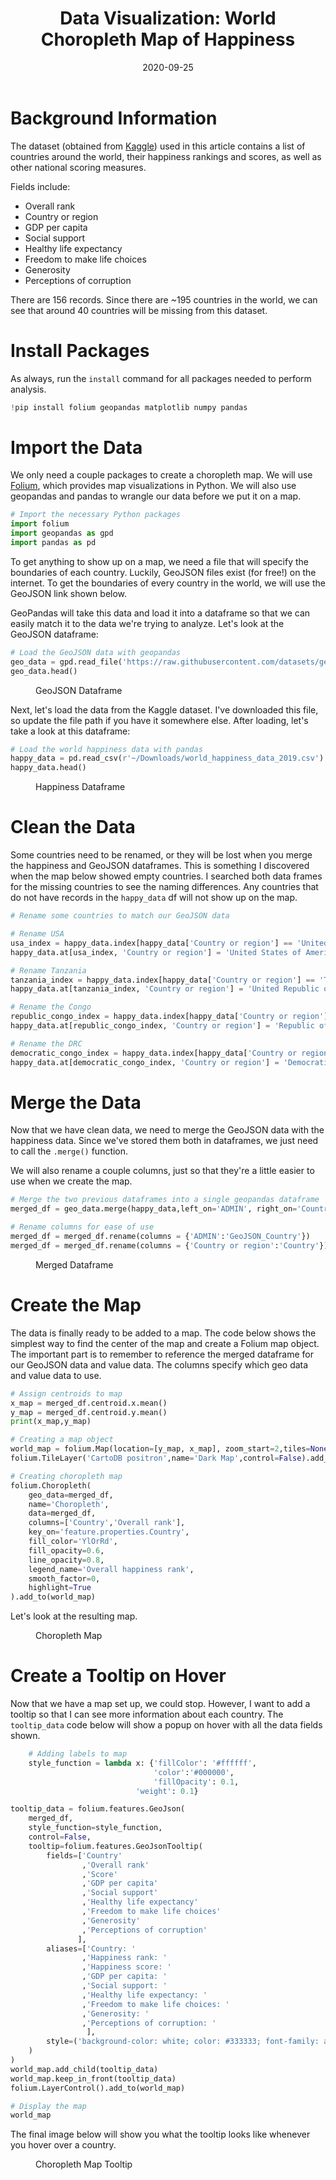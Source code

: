 #+title: Data Visualization: World Choropleth Map of Happiness
#+date: 2020-09-25
#+description: Exploring and visualizing data with Python.
#+filetags: :data:

* Background Information
The dataset (obtained from [[https://www.kaggle.com/unsdsn/world-happiness][Kaggle]]) used in this article contains a list of
countries around the world, their happiness rankings and scores, as well as
other national scoring measures.

Fields include:

- Overall rank
- Country or region
- GDP per capita
- Social support
- Healthy life expectancy
- Freedom to make life choices
- Generosity
- Perceptions of corruption

There are 156 records. Since there are ~195 countries in the world, we can see
that around 40 countries will be missing from this dataset.

* Install Packages
As always, run the =install= command for all packages needed to perform
analysis.

#+begin_src python
!pip install folium geopandas matplotlib numpy pandas
#+end_src

* Import the Data
We only need a couple packages to create a choropleth map. We will use [[https://python-visualization.github.io/folium/][Folium]],
which provides map visualizations in Python. We will also use geopandas and
pandas to wrangle our data before we put it on a map.

#+begin_src python
# Import the necessary Python packages
import folium
import geopandas as gpd
import pandas as pd
#+end_src

To get anything to show up on a map, we need a file that will specify the
boundaries of each country. Luckily, GeoJSON files exist (for free!) on the
internet. To get the boundaries of every country in the world, we will use the
GeoJSON link shown below.

GeoPandas will take this data and load it into a dataframe so that we can easily
match it to the data we're trying to analyze. Let's look at the GeoJSON
dataframe:

#+begin_src python
# Load the GeoJSON data with geopandas
geo_data = gpd.read_file('https://raw.githubusercontent.com/datasets/geo-countries/master/data/countries.geojson')
geo_data.head()
#+end_src

#+caption: GeoJSON Dataframe
[[https://img.cleberg.net/blog/20200925-world-choropleth-map/geojson_df.png]]

Next, let's load the data from the Kaggle dataset. I've downloaded this file, so
update the file path if you have it somewhere else. After loading, let's take a
look at this dataframe:

#+begin_src python
# Load the world happiness data with pandas
happy_data = pd.read_csv(r'~/Downloads/world_happiness_data_2019.csv')
happy_data.head()
#+end_src

#+caption: Happiness Dataframe
[[https://img.cleberg.net/blog/20200925-world-choropleth-map/happiness_df.png]]

* Clean the Data
Some countries need to be renamed, or they will be lost when you merge the
happiness and GeoJSON dataframes. This is something I discovered when the map
below showed empty countries. I searched both data frames for the missing
countries to see the naming differences. Any countries that do not have records
in the =happy_data= df will not show up on the map.

#+begin_src python
# Rename some countries to match our GeoJSON data

# Rename USA
usa_index = happy_data.index[happy_data['Country or region'] == 'United States']
happy_data.at[usa_index, 'Country or region'] = 'United States of America'

# Rename Tanzania
tanzania_index = happy_data.index[happy_data['Country or region'] == 'Tanzania']
happy_data.at[tanzania_index, 'Country or region'] = 'United Republic of Tanzania'

# Rename the Congo
republic_congo_index = happy_data.index[happy_data['Country or region'] == 'Congo (Brazzaville)']
happy_data.at[republic_congo_index, 'Country or region'] = 'Republic of Congo'

# Rename the DRC
democratic_congo_index = happy_data.index[happy_data['Country or region'] == 'Congo (Kinshasa)']
happy_data.at[democratic_congo_index, 'Country or region'] = 'Democratic Republic of the Congo'
#+end_src

* Merge the Data
Now that we have clean data, we need to merge the GeoJSON data with the
happiness data. Since we've stored them both in dataframes, we just need to call
the =.merge()= function.

We will also rename a couple columns, just so that they're a little easier to
use when we create the map.

#+begin_src python
# Merge the two previous dataframes into a single geopandas dataframe
merged_df = geo_data.merge(happy_data,left_on='ADMIN', right_on='Country or region')

# Rename columns for ease of use
merged_df = merged_df.rename(columns = {'ADMIN':'GeoJSON_Country'})
merged_df = merged_df.rename(columns = {'Country or region':'Country'})
#+end_src

#+caption: Merged Dataframe
[[https://img.cleberg.net/blog/20200925-world-choropleth-map/merged_df.png]]

* Create the Map
The data is finally ready to be added to a map. The code below shows the
simplest way to find the center of the map and create a Folium map object. The
important part is to remember to reference the merged dataframe for our GeoJSON
data and value data. The columns specify which geo data and value data to use.

#+begin_src python
# Assign centroids to map
x_map = merged_df.centroid.x.mean()
y_map = merged_df.centroid.y.mean()
print(x_map,y_map)

# Creating a map object
world_map = folium.Map(location=[y_map, x_map], zoom_start=2,tiles=None)
folium.TileLayer('CartoDB positron',name='Dark Map',control=False).add_to(world_map)

# Creating choropleth map
folium.Choropleth(
    geo_data=merged_df,
    name='Choropleth',
    data=merged_df,
    columns=['Country','Overall rank'],
    key_on='feature.properties.Country',
    fill_color='YlOrRd',
    fill_opacity=0.6,
    line_opacity=0.8,
    legend_name='Overall happiness rank',
    smooth_factor=0,
    highlight=True
).add_to(world_map)
#+end_src

Let's look at the resulting map.

#+caption: Choropleth Map
[[https://img.cleberg.net/blog/20200925-world-choropleth-map/map.png]]

* Create a Tooltip on Hover
Now that we have a map set up, we could stop. However, I want to add a tooltip
so that I can see more information about each country. The =tooltip_data= code
below will show a popup on hover with all the data fields shown.

#+begin_src python
    # Adding labels to map
    style_function = lambda x: {'fillColor': '#ffffff',
                                'color':'#000000',
                                'fillOpacity': 0.1,
                            'weight': 0.1}

tooltip_data = folium.features.GeoJson(
    merged_df,
    style_function=style_function,
    control=False,
    tooltip=folium.features.GeoJsonTooltip(
        fields=['Country'
                ,'Overall rank'
                ,'Score'
                ,'GDP per capita'
                ,'Social support'
                ,'Healthy life expectancy'
                ,'Freedom to make life choices'
                ,'Generosity'
                ,'Perceptions of corruption'
               ],
        aliases=['Country: '
                ,'Happiness rank: '
                ,'Happiness score: '
                ,'GDP per capita: '
                ,'Social support: '
                ,'Healthy life expectancy: '
                ,'Freedom to make life choices: '
                ,'Generosity: '
                ,'Perceptions of corruption: '
                 ],
        style=('background-color: white; color: #333333; font-family: arial; font-size: 12px; padding: 10px;')
    )
)
world_map.add_child(tooltip_data)
world_map.keep_in_front(tooltip_data)
folium.LayerControl().add_to(world_map)

# Display the map
world_map
#+end_src

The final image below will show you what the tooltip looks like whenever you
hover over a country.

#+caption: Choropleth Map Tooltip
[[https://img.cleberg.net/blog/20200925-world-choropleth-map/tooltip_map.png]]

